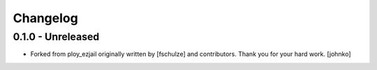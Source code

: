 Changelog
=========

0.1.0 - Unreleased
------------------
* Forked from ploy_ezjail originally written by [fschulze] and contributors.
  Thank you for your hard work.
  [johnko]
